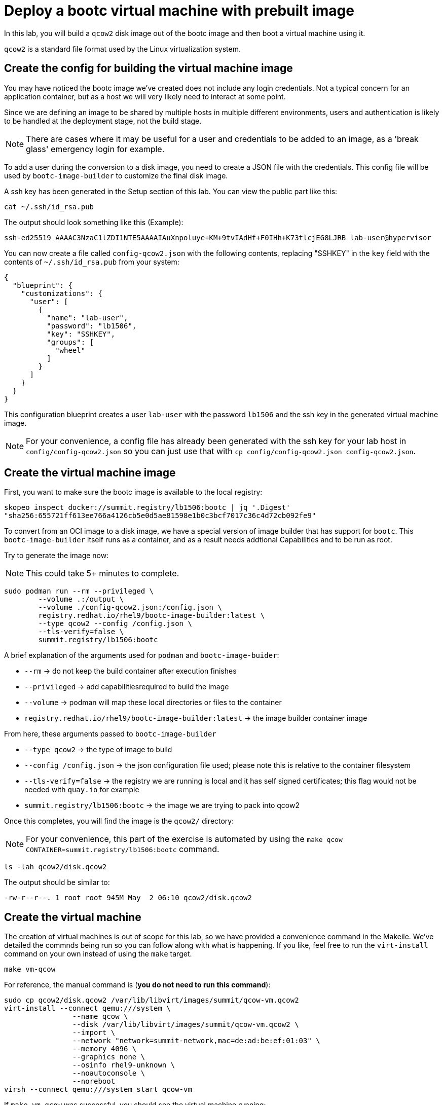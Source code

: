 = Deploy a bootc virtual machine with prebuilt image

In this lab, you will build a `qcow2` disk image out of the bootc image and then boot
a virtual machine using it.

`qcow2` is a standard file format used by the Linux virtualization system.

[#config]
== Create the config for building the virtual machine image

You may have noticed the bootc image we've created does not include any login credentials. Not a 
typical concern for an application container, but as a host we will very likely need to interact
at some point.

Since we are defining an image to be shared by multiple hosts in multiple different environments,
users and authentication is likely to be handled at the deployment stage, not the build stage.

NOTE: There are cases where it may be useful for a user and credentials to be added to an image, 
as a 'break glass' emergency login for example.

To add a user during the conversion to a disk image, you need to create a JSON file with the credentials.
This config file will be used by `bootc-image-builder` to customize the final disk image.

A ssh key has been generated in the Setup section of this lab. You can view the public part like this:

[source,bash]
----
cat ~/.ssh/id_rsa.pub
----

The output should look something like this (Example):

----
ssh-ed25519 AAAAC3NzaC1lZDI1NTE5AAAAIAuXnpoluye+KM+9tvIAdHf+F0IHh+K73tlcjEG8LJRB lab-user@hypervisor
----

You can now create a file called `config-qcow2.json` with the following contents, replacing "SSHKEY" 
in the `key` field with the contents of `~/.ssh/id_rsa.pub` from your system:

[source,json]
----
{
  "blueprint": {
    "customizations": {
      "user": [
        {
          "name": "lab-user",
          "password": "lb1506",
          "key": "SSHKEY",
          "groups": [
            "wheel"
          ]
        }
      ]
    }
  }
}
----

This configuration blueprint creates a user `lab-user` with the password `lb1506` and the ssh key in the generated virtual machine image.

NOTE: For your convenience, a config file has already been generated with the ssh key for your lab host in `config/config-qcow2.json` so
you can just use that with `cp config/config-qcow2.json config-qcow2.json`.

[#create]
== Create the virtual machine image

First, you want to make sure the bootc image is available to the local registry:

[source,bash]
----
skopeo inspect docker://summit.registry/lb1506:bootc | jq '.Digest'
"sha256:655721ff613ee766a4126cb5e0d5ae81598e1b0c3bcf7017c36c4d72cb092fe9"
----

To convert from an OCI image to a disk image, we have a special version of image builder that has support for `bootc`. This 
`bootc-image-builder` itself runs as a container, and as a result needs addtional Capabilities and to be run as root.

Try to generate the image now:

NOTE: This could take 5+ minutes to complete.
[source,bash]
----
sudo podman run --rm --privileged \
        --volume .:/output \
        --volume ./config-qcow2.json:/config.json \
        registry.redhat.io/rhel9/bootc-image-builder:latest \
        --type qcow2 --config /config.json \
        --tls-verify=false \
        summit.registry/lb1506:bootc
----

A brief explanation of the arguments used for `podman` and `bootc-image-buider`:

  * `--rm` -> do not keep the build container after execution finishes
  * `--privileged` -> add capabilitiesrequired to build the image
  * `--volume` -> podman will map these local directories or files to the container
  * `registry.redhat.io/rhel9/bootc-image-builder:latest` -> the image builder container image

From here, these arguments passed to `bootc-image-builder`

  * `--type qcow2` -> the type of image to build
  * `--config /config.json` -> the json configuration file used; please note this is relative to the container filesystem
  * `--tls-verify=false` -> the registry we are running is local and it has self signed certificates; this flag would not be needed with `quay.io` for example
  * `summit.registry/lb1506:bootc` -> the image we are trying to pack into qcow2

Once this completes, you will find the image is the `qcow2/` directory:

NOTE: For your convenience, this part of the exercise is automated by using the `make qcow CONTAINER=summit.registry/lb1506:bootc` command.

[source,bash]
----
ls -lah qcow2/disk.qcow2
----

The output should be similar to:

[source]
----
-rw-r--r--. 1 root root 945M May  2 06:10 qcow2/disk.qcow2
----

[#create-vm]
== Create the virtual machine

The creation of virtual machines is out of scope for this lab, so we have provided a convenience command in the Makeile.
We've detailed the commnds being run so you can follow along with what is happening. If you like, feel free to run the
`virt-install` command on your own instead of using the `make` target.  

[source,bash]
----
make vm-qcow
----

For reference, the manual command is (*you do not need to run this command*):

[source,bash]
----
sudo cp qcow2/disk.qcow2 /var/lib/libvirt/images/summit/qcow-vm.qcow2
virt-install --connect qemu:///system \
                --name qcow \
                --disk /var/lib/libvirt/images/summit/qcow-vm.qcow2 \
                --import \
                --network "network=summit-network,mac=de:ad:be:ef:01:03" \
                --memory 4096 \
                --graphics none \
                --osinfo rhel9-unknown \
                --noautoconsole \
                --noreboot
virsh --connect qemu:///system start qcow-vm
----

If `make vm-qcow` was successful, you should see the virtual machine running:

[source,bash]
----
virsh --connect qemu:///system list

 Id   Name                State
------------------------------------
 5    qcow-vm             running
----

[#test]
== Test and login to the virtual machine

Congratulations, you are running a bootc virtual machine!  Now that the virtual machine is up 
and running, you can see if the webserver behaves as expected.

----
curl http://qcow-vm
----

And the results should be the "Hello Red Hat" string defined in the Containerfile.

You can now login to the virtual machine.

----
ssh lab-user@qcow-vm
----

NOTE: If the ssh key is not automatically picked up, use the password defined in the JSON file at the beginning of this lab (by default `lb1506`).

Once you have logged in, you can inspect the bootc status (the password for `sudo` is `lb1506`):

----
sudo bootc status
----

The output should look similar to this:

[source,yaml]
----
apiVersion: org.containers.bootc/v1alpha1
kind: BootcHost
metadata:
  name: host
spec:
  image:
    image: summit.registry/lb1506:bootc
    transport: registry
  bootOrder: default
status:
  staged: null
  booted:
    image:
      image:
        image: summit.registry/lb1506:bootc
        transport: registry
      version: 9.20240501.0
      timestamp: null
      imageDigest: sha256:0a3daed6e31c2f2917e17ea994059e1aaee0481fe16836c118c5e1d10a87365c
    cachedUpdate: null
    incompatible: false
    pinned: false
    ostree:
      checksum: 008e3bef805f25224f591240627bea2a06ce12b25494836c2dab7d1b0a1691a8
      deploySerial: 0
  rollback: null
  rollbackQueued: false
  type: bootcHost
----

From the output of `bootc status`, find the block that starts with `booted`. This block provides information about 
the current image in use. You can see that image is listed as `summit.registry/lb1506:bootc`.

You can explore the virtual machine before moving on to the next section:

  * `systemctl status httpd` -> see the `httpd` service we have enabled in the Containerfile
  * `cat /var/www/html/index.html` -> see the index.html file we have created in the Containerfile

Before proceeding, make sure you have logged out of the virtual machine:

[source,bash]
----
logout
----

The prompt should read `[lab-user@hypervisor rh-summit-2024-lb1506]$` before continuing.
